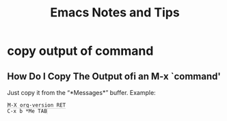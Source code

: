 #+TITLE: Emacs Notes and Tips
#+STARTUP: content
#+OPTIONS: toc:5
#+HTML_DOCTYPE: html5
#+HTML_CONTAINER: div
#+HTML_HEAD_EXTRA: <style>code { background-color: #fefefe; border: 1px solid #ccc;  border-radius: 3px; padding: 2px; }</style>
#+HTML_HTML5_FANCY:
#+HTML_INCLUDE_SCRIPTS:
#+HTML_INCLUDE_STYLE:
#+HTML_LINK_HOME:
#+HTML_LINK_UP:
#+HTML_MATHJAX:
#+INFOJS_OPT:
#+PROPERTY: header-args :results none :exports both

* copy output of command

** How Do I Copy The Output ofi an M-x `command'

Just copy it from the “*Messages*” buffer. Example:

#+begin_src
M-X org-version RET
C-x b *Me TAB
#+end_src


